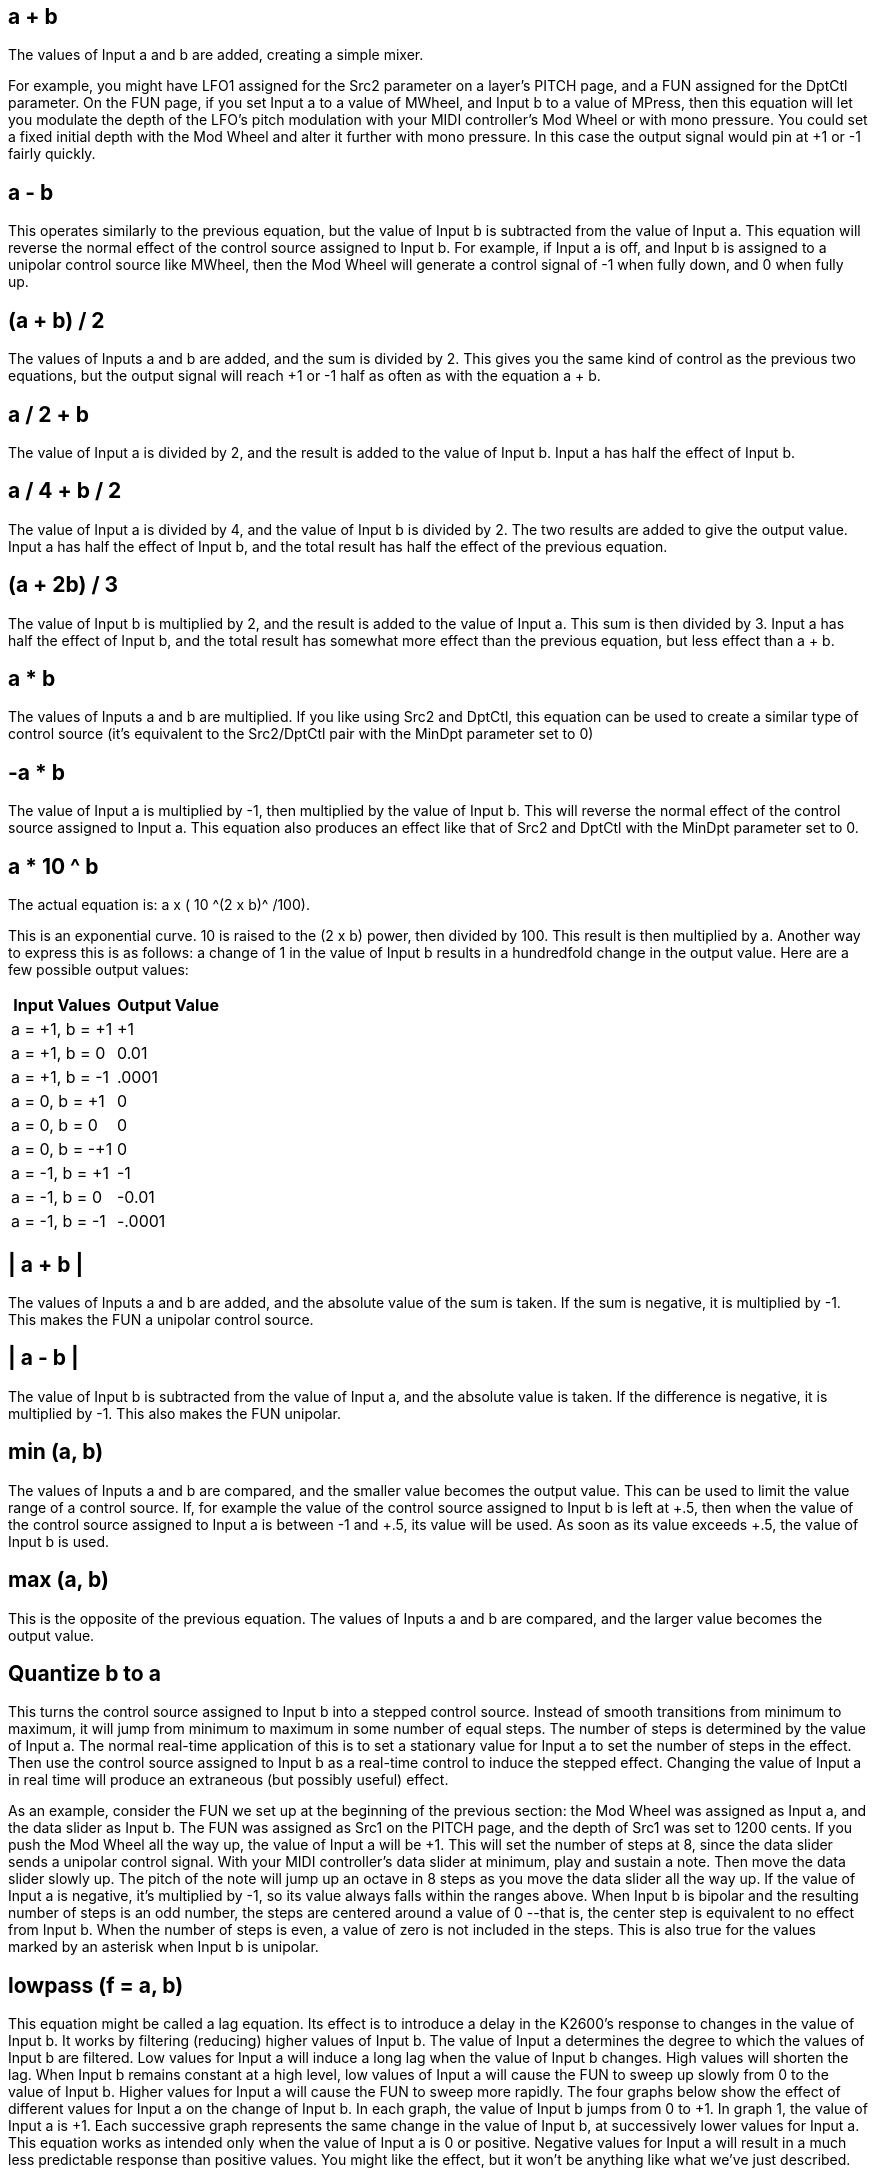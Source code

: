 
== a + b

The values of Input a and b are added, creating a simple mixer. 

For example, you might have LFO1 assigned for the Src2 parameter on a layer's PITCH page, and a FUN assigned for the DptCtl parameter. On the FUN page, if you set Input a to a value of MWheel, and Input b to a value of MPress, then this equation will let you modulate the depth of the LFO's pitch modulation with your MIDI controller's Mod Wheel or with mono pressure. You could set a fixed initial depth with the Mod Wheel and alter it further with mono pressure. In this case the output signal would pin at +1 or -1 fairly quickly.

== a - b
This operates similarly to the previous equation, but the value of Input b is subtracted from the value of Input a. This equation will reverse the normal effect of the control source assigned to Input b. For example, if Input a is off, and Input b is assigned to a unipolar control source like MWheel, then the Mod Wheel will generate a control signal of -1 when fully down, and 0 when fully up.

== (a + b) / 2
The values of Inputs a and b are added, and the sum is divided by 2. This gives you the same kind of control as the previous two equations, but the output signal will reach +1 or -1 half as often as with the equation a + b.

== a / 2 + b
The value of Input a is divided by 2, and the result is added to the value of Input b. Input a has half the effect of Input b.

== a / 4 + b / 2
The value of Input a is divided by 4, and the value of Input b is divided by 2. The two results are added to give the output value. Input a has half the effect of Input b, and the total result has half 
the effect of the previous equation.

== (a + 2b) / 3
The value of Input b is multiplied by 2, and the result is added to the value of Input a. This sum is then divided by 3. Input a has half the effect of Input b, and the total result has somewhat more effect than the previous equation, but less effect than a + b.

== a  *  b
The values of Inputs a and b are multiplied. If you like using Src2 and DptCtl, this equation can be used to create a similar type of control source (it's equivalent to the Src2/DptCtl pair with the 
MinDpt parameter set to 0)

== -a  *  b
The value of Input a is multiplied by -1, then multiplied by the value of Input b. This will reverse 
the normal effect of the control source assigned to Input a. This equation also produces an effect 
like that of Src2 and DptCtl with the MinDpt parameter set to 0.

== a * 10 ^ b
The actual equation is:  a x ( 10 ^(2 x b)^ /100). 

This is an exponential curve. 10 is raised to the (2 x b) power, then divided by 100. This result is then multiplied by a. Another way to express this is as follows: a change of 1 in the value of Input b 
results in a hundredfold change in the output value. 
Here are a few possible output values:


[cols="1,1",options="header"]
|===
|Input Values |Output Value

|a = +1, b = +1
|+1
|a = +1, b = 0 
|0.01
|a = +1, b = -1 
|.0001
|a = 0, b = +1 
|0
|a = 0, b = 0 
|0
|a = 0, b = -+1 
|0
|a = -1, b = +1 
|-1
|a = -1, b = 0 
|-0.01
|a = -1, b = -1 
|-.0001
|===


== | a + b |

The values of Inputs a and b are added, and the absolute value of the sum is taken. If the sum is 
negative, it is multiplied by -1. This makes the FUN a unipolar control source.

== | a - b |

The value of Input b is subtracted from the value of Input a, and the absolute value is taken. If 
the difference is negative, it is multiplied by -1. This also makes the FUN unipolar.

== min (a, b)

The values of Inputs a and b are compared, and the smaller value becomes the output value. 
This can be used to limit the value range of a control source. If, for example the value of the control source assigned to Input b is left at +.5, then when the value of the control source
assigned to Input a is between -1 and +.5, its value will be used. As soon as its value exceeds +.5,
the value of Input b is used.

== max (a, b)

This is the opposite of the previous equation. The values of Inputs a and b are compared, and the larger value becomes the output value.

== Quantize b to a

This turns the control source assigned to Input b into a stepped control source. Instead of smooth transitions from minimum to maximum, it will jump from minimum to maximum in some number of equal steps. The number of steps is determined by the value of Input a. The 
normal real-time application of this is to set a stationary value for Input a to set the number of 
steps in the effect. Then use the control source assigned to Input b as a real-time control to 
induce the stepped effect. Changing the value of Input a in real time will produce an extraneous 
(but possibly useful) effect.

As an example, consider the FUN we set up at the beginning of the previous section:  the Mod 
Wheel was assigned as Input a, and the data slider as Input b. The FUN was assigned as Src1 on 
the PITCH page, and the depth of Src1 was set to 1200 cents. If you push the Mod Wheel all the 
way up, the value of Input a will be +1. This will set the number of steps at 8, since the data 
slider sends a unipolar control signal. With your MIDI controller's data slider at minimum, play 
and sustain a note. Then move the data slider slowly up. The pitch of the note will jump up an 
octave in 8 steps as you move the data slider all the way up.
If the value of Input a is negative, it's multiplied by -1, so its value always falls within the ranges 
above. When Input b is bipolar and the resulting number of steps is an odd number, the steps 
are centered around a value of 0 --that is, the center step is equivalent to no effect from Input b. 
When the number of steps is even, a value of zero is not included in the steps. This is also true 
for the values marked by an asterisk when Input b is unipolar.

== lowpass (f = a, b)

This equation might be called a lag equation. Its effect is to introduce a delay in the K2600's 
response to changes in the value of Input b. It works by filtering (reducing) higher values of 
Input b. The value of Input a determines the degree to which the values of Input b are filtered. 
Low values for Input a will induce a long lag when the value of Input b changes. High values 
will shorten the lag. When Input b remains constant at a high level, low values of Input a will 
cause the FUN to sweep up slowly from 0 to the value of Input b. Higher values for Input a will 
cause the FUN to sweep more rapidly.
The four graphs below show the effect of different values for Input a on the change of Input b. In 
each graph, the value of Input b jumps from 0 to +1. In graph 1, the value of Input a is +1. Each 
successive graph represents the same change in the value of Input b, at successively lower 
values for Input a.
This equation works as intended only when the value of Input a is 0 or positive. Negative values 
for Input a will result in a much less predictable response than positive values. You might like 
the effect, but it won't be anything like what we've just described.

== hipass (f = a, b)

With this equation the low values of Input b are filtered according to the value of Input a. This 
causes somewhat different results compared with the lowpass equation above. At low values for 
Input a, low values for Input b will have little effect, while high values for Input b will cause the 
FUN to quickly reach full effect then slowly sweep down to its starting level. At high values for 
Input a, a rapid change in the value of Input b will have little effect. At low values for Input a, 
rapid changes in the value of Input b will cause the FUN to respond quickly to the change, then 
slowly fade back to minimum effect. Listening to the effects at different values for each input 
will give you the best understanding.
The four graphs below show the effect of different values for Input a on the change of Input b. In 
each graph, the value of Input b drops from +1 to 0. In graph 1, the value of Input a is +1. Each 
successive graph represents the same change in the value of Input b, at successively lower 
values for Input a.


== b / (1 - a)
This is another weighted difference equation similar to the first six. The value of Input a is 
subtracted from 1. The value of Input b is then divided by the difference. You'll get considerably 
different results for different input values of a and b.

== a(b-y)

Think of this equation as reading "y is replaced by the result of the function a(b-y)." The value of 
y indicates the value of the FUN's output signal. Every 20 milliseconds, the K2600 takes the 
current value of y, runs the equation, calculates a new value of y, and inserts the new value into 
the equation. Consequently the value of y will change every twenty milliseconds. Here's an 
example. When you play a note, the K2600 starts running the FUN. The first value for y is 
always 0. We'll assume the value of Input a is +.5, and the value of Input b is +1. The first time 
the K2600 evaluates the FUN, the result of the equation is .5 x (+1 - 0), or .5. So the FUN's output 
value after the first evaluation is .5. This becomes the new value for y, and when the K2600 does 
its next evaluation of the FUN, the equation becomes .5 x (+1 - .5), or .25. The resulting output 
value is .25, which becomes the new value for y. For the next evaluation, the equation is .5 x (+1- 
.25), or .375.

== (a + b)^2

The values of Inputs a and b are added, and the result is squared (multiplied by itself). This will 
change the linear curve of a unipolar control signal into a curve that's lower at its midpoint (by a 
factor of 2). Bipolar control signals will generate curves that are high at both ends, and 0 in the 
middle.

=== sin (a + b), cos (a + b), tri (a + b)

These equations are intended to be used with inputs that are sawtooth waves -- for example, 
Input a might be LFO1 with its shape set as a sawtooth. Each equation will map a sawtooth-
shaped input into a sine-, cosine-, or triangle-shaped output. Other input waveform shapes will 
result in outputs with more complex waveform shapes.
Other ways to get sawtooth shapes as inputs to these FUNs are to use other FUNs as the inputs, 
with their equations set as any of the ramp equations described later in this section (see the note 
on page 17-18 about the evaluation order of the FUNs). You could also use LFOph1 or LFOph2 
as inputs. The first three graphs below show the result of these functions when Input a is a rising 
sawtooth wave, and the value of Input b is 0. The fourth shows the result of the sin (f=a + b) 
equation when the value of Input b is 0 and Input a is a sine wave.

== Warp FUN Equations
The next five equations all behave similarly, and are intended to be used as follows: the value of 
Input a is the controlling value, and normally remains constant, although it doesn't have to. The 
value of Input b is expected to change over time; Input b might be an LFO, for example. The 
value for Input a affects how the FUN calculates its output value while the value of Input b 
changes.

=== warp1(a, b)
We call this the Vari-slope(TM) equation. The value of Input a controls the mapping of values for 
Input b. If Input b is a sawtooth wave, different values for Input a will change it into a triangle 
wave. If Input b is a more complicated waveform, the output waveform is also more 
complicated.

=== warp2(a, b)
We call this equation Slant-square(TM). Again, the value of Input a controls the mapping of values 
for Input b. If Input b is a sawtooth wave, different values for Input a will turn it into a number 
of variations on square waves.

=== warp3(a, b)
We call this one the Variable Inverter(TM). It looks at the binary numbers that represent the values 
of Inputs a and b, compares the corresponding bits in each number, and performs an XOR 
operation on them (we'll explain that below). The resulting number is converted into the output 
value. This can produce some erratic results, but if variety is what you're after, this equation will 
give it to you. You'll get your best results when Input b is an LFO with a slow rate.
The XOR operation is a subprogram that applies a truth table to each of the digits in the binary 
numbers that represent the values of Inputs a and b. Each of these numbers is a string of 16 
digits (bits); each bit is either a 0 or a 1. The subprogram looks at the first bit of each number. If 
they're both 0s, the resulting value is 1. If one is a 0 and the other is a 1, the result is 1. If they're 
both 1s, the result is 0. This process is repeated for the remaining 15 bits of each number, and a 
new 16-bit number is generated. This number represents the output value of the FUN.

=== warp4(a, b)
This equation, the Period Inverter(TM), is based on repeated evaluations of the value of Input b. 
The K2600 compares each new value of Input b with the value from the previous evaluation. If 
the absolute value (always a positive number) of the difference between the two is greater than 
the value of Input a, the current value of Input b is multiplied by -1.
The primary feature of this equation is that it will take a discontinuous signal and make it 
continuous. If, for example, FUN1 uses an equation like a(y + b), its output can wrap around 
from +1 to -1, or vice versa. You could set FUN1 as Input b for FUN2, set Input a of FUN2 to ON 
(+1), and FUN2 would remove the discontinuity from the signal. The first graph below shows a 
hypothetical output signal with such a discontinuity, and the second shows how FUN2 in this 
case would make the signal continuous without drastically changing its shape.
If, on the other hand you want the signal to become discontinuous, you can use the warp4(a, b) 
equation in a single FUN, with Input a set to OFF (0), and the signal would be multiplied by -1 
with each evaluation of Input b.

=== warp8(a, b)
This relatively simple equation is a x b x 8. If the result is beyond the range of -1 to +1, it wraps 
around from +1 to -1 (or vice versa), until it's within the allowable range. The table below shows 
some examples of how this works.

== Boolean FUN Equations

=== a AND b

The values of Inputs a and b are interpreted as logical quantities -- they're considered TRUE if 
they're greater than +.5, and FALSE otherwise. This turns the FUN into an on/off switch. In the 
model we set up in the previous section, FUN1 was assigned to control Src1 on the PITCH page, 
and Src1's depth was set to 1200 cents. With this equation, both Input a (the Mod Wheel in this 
case) and Input b (the data slider in this case) would have to be more than halfway up for the 
FUN to switch on. The pitch would jump 1200 cents as soon as both control sources moved 
above their halfway points. As soon as one of them moved below its halfway point, the pitch 
would jump back to its original level.
This equation can be used to trigger ASRs, or as a layer enable control, or for any control source 
that toggles on and off. If you set one of the inputs to an LFO, the FUN would switch on and off 
every time the LFO's signal went above +.5 (as long as the other input was also above +.5).

=== a OR b
This equation is very similar to a AND b. The only difference is that the FUN will switch on 
when the value of either Input a or Input b moves above +.5.

== Sawtooth LFO FUN Equations

The next six equations case the FUN to generate a sawtooth LFO as its output signal. Each 
performs a different operation on the values of Inputs a and b, and the resulting value is 
multiplied by 25. The result determines the frequency of the LFO. If the value is a positive 
number, the LFO has a rising sawtooth shape. If the value is negative, the LFO has a falling 
sawtooth shape. When the resulting values are large (above 10 or so), the output waveform is 
not a pure sawtooth; a bit of distortion occurs.

=== ramp(f=a + b)
The values of Inputs a and b are added, then multiplied by 25.

=== ramp(f=a - b)
The value of Input b is subtracted from the value of Input a, and the difference is multiplied by 
25.

=== ramp(f=(a + b) / 4)
The values of Inputs a and b are added, and the sum is divided by 4. This value is multiplied by 
25.

=== ramp(f=a * b)
The values of Inputs a and b are multiplied, and the result is multiplied by 25.

=== ramp(f=-a * b)
The value of Input a is multiplied by -1, then multiplied by the value of Input b. The result is 
multiplied by 25.

=== ramp(f= a * 10^b)
10 is raised to the power of b, then multiplied by the value of Input a. The result is multiplied by 
25.
